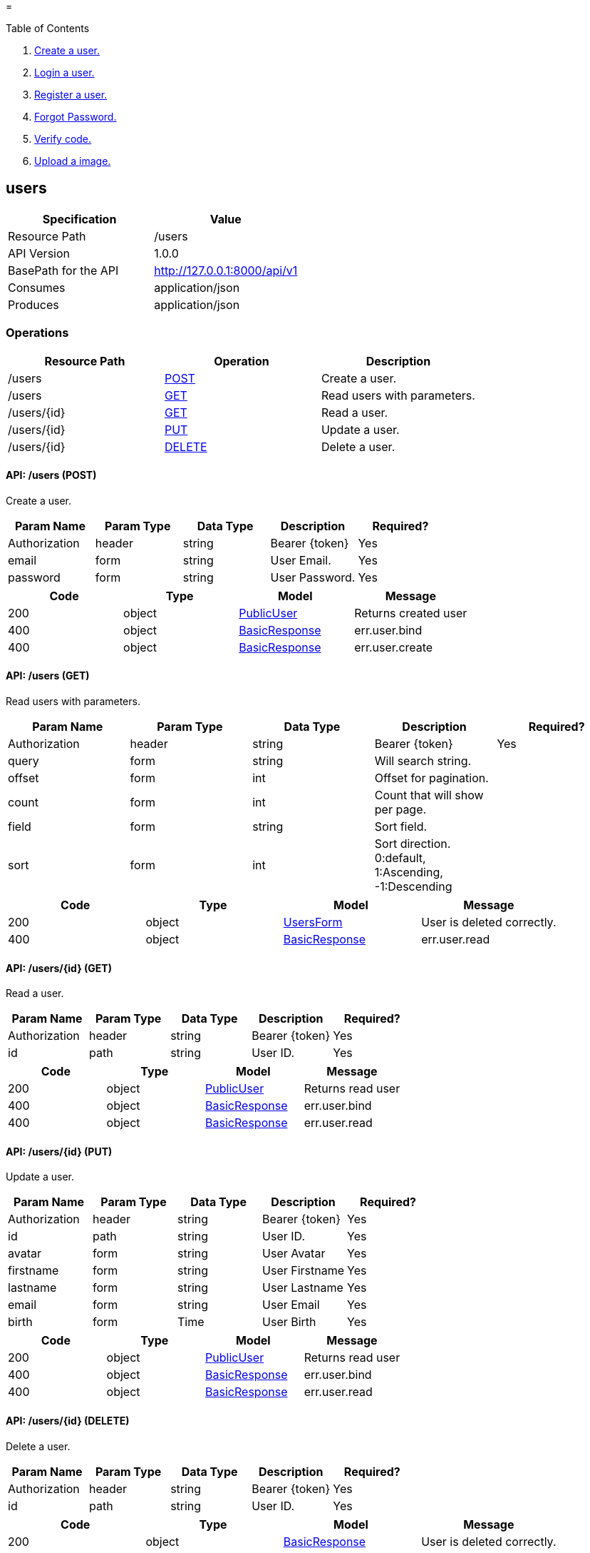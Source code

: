 = 


Table of Contents

. <<users,Create a user.>>
. <<login,Login a user.>>
. <<register,Register a user.>>
. <<forgotPassword,Forgot Password.>>
. <<verifyCode,Verify code.>>
. <<upload,Upload a image.>>

[[users]]
== [red,white-background]#users#

[width="100%",options="header"]
|==========
|Specification |Value 
|Resource Path |/users 
|API Version |1.0.0 
|BasePath for the API |http://127.0.0.1:8000/api/v1 
|Consumes |application/json 
|Produces |application/json 
|==========


=== Operations


[width="100%",options="header"]
|==========
|Resource Path |Operation |Description 
|/users |<<createUser,POST>> |Create a user. 
|/users |<<readUsers,GET>> |Read users with parameters. 
|/users/\{id\} |<<readUser,GET>> |Read a user. 
|/users/\{id\} |<<updateUser,PUT>> |Update a user. 
|/users/\{id\} |<<deleteUser,DELETE>> |Delete a user. 
|==========



[[createUser]]
==== [black,green-background]#API: /users (POST)#


Create a user.



[width="100%",options="header"]
|==========
|Param Name |Param Type |Data Type |Description |Required? 
|Authorization |header |string |Bearer {token} |Yes 
|email |form |string |User Email. |Yes 
|password |form |string |User Password. |Yes 
|==========


[width="100%",options="header"]
|==========
|Code |Type |Model |Message 
|200 |object |<<model.PublicUser,PublicUser>> |Returns created user 
|400 |object |<<response.BasicResponse,BasicResponse>> |err.user.bind 
|400 |object |<<response.BasicResponse,BasicResponse>> |err.user.create 
|==========


[[readUsers]]
==== [black,cyan-background]#API: /users (GET)#


Read users with parameters.



[width="100%",options="header"]
|==========
|Param Name |Param Type |Data Type |Description |Required? 
|Authorization |header |string |Bearer {token} |Yes 
|query |form |string |Will search string. | 
|offset |form |int |Offset for pagination. | 
|count |form |int |Count that will show per page. | 
|field |form |string |Sort field. | 
|sort |form |int |Sort direction. 0:default, 1:Ascending, -1:Descending | 
|==========


[width="100%",options="header"]
|==========
|Code |Type |Model |Message 
|200 |object |<<api.v1.UsersForm,UsersForm>> |User is deleted correctly. 
|400 |object |<<response.BasicResponse,BasicResponse>> |err.user.read 
|==========


[[readUser]]
==== [black,cyan-background]#API: /users/\{id\} (GET)#


Read a user.



[width="100%",options="header"]
|==========
|Param Name |Param Type |Data Type |Description |Required? 
|Authorization |header |string |Bearer {token} |Yes 
|id |path |string |User ID. |Yes 
|==========


[width="100%",options="header"]
|==========
|Code |Type |Model |Message 
|200 |object |<<model.PublicUser,PublicUser>> |Returns read user 
|400 |object |<<response.BasicResponse,BasicResponse>> |err.user.bind 
|400 |object |<<response.BasicResponse,BasicResponse>> |err.user.read 
|==========


[[updateUser]]
==== [black,orange-background]#API: /users/\{id\} (PUT)#


Update a user.



[width="100%",options="header"]
|==========
|Param Name |Param Type |Data Type |Description |Required? 
|Authorization |header |string |Bearer {token} |Yes 
|id |path |string |User ID. |Yes 
|avatar |form |string |User Avatar |Yes 
|firstname |form |string |User Firstname |Yes 
|lastname |form |string |User Lastname |Yes 
|email |form |string |User Email |Yes 
|birth |form |Time |User Birth |Yes 
|==========


[width="100%",options="header"]
|==========
|Code |Type |Model |Message 
|200 |object |<<model.PublicUser,PublicUser>> |Returns read user 
|400 |object |<<response.BasicResponse,BasicResponse>> |err.user.bind 
|400 |object |<<response.BasicResponse,BasicResponse>> |err.user.read 
|==========


[[deleteUser]]
==== [black,cyan-background]#API: /users/\{id\} (DELETE)#


Delete a user.



[width="100%",options="header"]
|==========
|Param Name |Param Type |Data Type |Description |Required? 
|Authorization |header |string |Bearer {token} |Yes 
|id |path |string |User ID. |Yes 
|==========


[width="100%",options="header"]
|==========
|Code |Type |Model |Message 
|200 |object |<<response.BasicResponse,BasicResponse>> |User is deleted correctly. 
|400 |object |<<response.BasicResponse,BasicResponse>> |err.user.bind 
|400 |object |<<response.BasicResponse,BasicResponse>> |err.user.delete 
|==========



=== Models

[[api.v1.UsersForm]]
==== [orange,white-background]#UsersForm#

[width="100%",options="header"]
|==========
|Field Name |Field Type |Description 
|total |int | 
|users |array | 
|==========

[[model.PublicUser]]
==== [orange,white-background]#PublicUser#

[width="100%",options="header"]
|==========
|Field Name |Field Type |Description 
|id |ObjectId(string) |Object ID 
|avatar |string |User avatar url 
|firstname |string |User firstname 
|lastname |string |User lastname 
|facebookUserId |string |When user login or register signup with Facebook, this field will be updated 
|email |string |User email address 
|birth |Time |User birth 
|countryCode |string | 
|phoneCode |string | 
|phone |string | 
|createdAt |Time |User created date 
|updatedAt |Time |User updated date. This field will be updated when any update operation will be occured 
|==========

[[response.BasicResponse]]
==== [orange,white-background]#BasicResponse#

[width="100%",options="header"]
|==========
|Field Name |Field Type |Description 
|status |int |HTTP Status 
|messageType |string |Message type code 
|message |string |Returned message 
|==========


[[login]]
== [red,white-background]#login#

[width="100%",options="header"]
|==========
|Specification |Value 
|Resource Path |/login 
|API Version |1.0.0 
|BasePath for the API |http://127.0.0.1:8000/api/v1 
|Consumes |application/json 
|Produces |application/json 
|==========


=== Operations


[width="100%",options="header"]
|==========
|Resource Path |Operation |Description 
|/login |<<loginUser,POST>> |Login a user. 
|==========



[[loginUser]]
==== [black,green-background]#API: /login (POST)#


Login a user.



[width="100%",options="header"]
|==========
|Param Name |Param Type |Data Type |Description |Required? 
|email |form |string |User Email. |Yes 
|password |form |string |User Password. |Yes 
|==========


[width="100%",options="header"]
|==========
|Code |Type |Model |Message 
|200 |object |<<api.v1.UserForm,UserForm>> |Returns login user 
|400 |object |<<response.BasicResponse,BasicResponse>> |err.user.bind 
|400 |object |<<response.BasicResponse,BasicResponse>> |err.user.incorrect 
|400 |object |<<response.BasicResponse,BasicResponse>> |err.user.token 
|==========



=== Models

[[api.v1.UserForm]]
==== [orange,white-background]#UserForm#

[width="100%",options="header"]
|==========
|Field Name |Field Type |Description 
|token |string | 
|user |model.PublicUser | 
|==========

[[model.PublicUser]]
==== [orange,white-background]#PublicUser#

[width="100%",options="header"]
|==========
|Field Name |Field Type |Description 
|id |ObjectId(string) |Object ID 
|avatar |string |User avatar url 
|firstname |string |User firstname 
|lastname |string |User lastname 
|facebookUserId |string |When user login or register signup with Facebook, this field will be updated 
|email |string |User email address 
|birth |Time |User birth 
|countryCode |string | 
|phoneCode |string | 
|phone |string | 
|createdAt |Time |User created date 
|updatedAt |Time |User updated date. This field will be updated when any update operation will be occured 
|==========

[[response.BasicResponse]]
==== [orange,white-background]#BasicResponse#

[width="100%",options="header"]
|==========
|Field Name |Field Type |Description 
|status |int |HTTP Status 
|messageType |string |Message type code 
|message |string |Returned message 
|==========


[[register]]
== [red,white-background]#register#

[width="100%",options="header"]
|==========
|Specification |Value 
|Resource Path |/register 
|API Version |1.0.0 
|BasePath for the API |http://127.0.0.1:8000/api/v1 
|Consumes |application/json 
|Produces |application/json 
|==========


=== Operations


[width="100%",options="header"]
|==========
|Resource Path |Operation |Description 
|/register |<<registerUser,POST>> |Register a user. 
|==========



[[registerUser]]
==== [black,green-background]#API: /register (POST)#


Register a user.



[width="100%",options="header"]
|==========
|Param Name |Param Type |Data Type |Description |Required? 
|firstname |form |string |User Firstname. |Yes 
|lastname |form |string |User Lastname. |Yes 
|email |form |string |User Email. |Yes 
|password |form |string |User Password. |Yes 
|==========


[width="100%",options="header"]
|==========
|Code |Type |Model |Message 
|200 |object |<<api.v1.UserForm,UserForm>> |Returns registered user 
|400 |object |<<response.BasicResponse,BasicResponse>> |err.user.bind 
|400 |object |<<response.BasicResponse,BasicResponse>> |err.user.exist 
|400 |object |<<response.BasicResponse,BasicResponse>> |err.user.create 
|400 |object |<<response.BasicResponse,BasicResponse>> |err.user.token 
|==========



=== Models

[[api.v1.UserForm]]
==== [orange,white-background]#UserForm#

[width="100%",options="header"]
|==========
|Field Name |Field Type |Description 
|token |string | 
|user |model.PublicUser | 
|==========

[[model.PublicUser]]
==== [orange,white-background]#PublicUser#

[width="100%",options="header"]
|==========
|Field Name |Field Type |Description 
|id |ObjectId(string) |Object ID 
|avatar |string |User avatar url 
|firstname |string |User firstname 
|lastname |string |User lastname 
|facebookUserId |string |When user login or register signup with Facebook, this field will be updated 
|email |string |User email address 
|birth |Time |User birth 
|countryCode |string | 
|phoneCode |string | 
|phone |string | 
|createdAt |Time |User created date 
|updatedAt |Time |User updated date. This field will be updated when any update operation will be occured 
|==========

[[response.BasicResponse]]
==== [orange,white-background]#BasicResponse#

[width="100%",options="header"]
|==========
|Field Name |Field Type |Description 
|status |int |HTTP Status 
|messageType |string |Message type code 
|message |string |Returned message 
|==========


[[forgotPassword]]
== [red,white-background]#forgotPassword#

[width="100%",options="header"]
|==========
|Specification |Value 
|Resource Path |/forgotPassword 
|API Version |1.0.0 
|BasePath for the API |http://127.0.0.1:8000/api/v1 
|Consumes |application/json 
|Produces |application/json 
|==========


=== Operations


[width="100%",options="header"]
|==========
|Resource Path |Operation |Description 
|/forgotPassword |<<forgotPassword,POST>> |Forgot Password. 
|==========



[[forgotPassword]]
==== [black,green-background]#API: /forgotPassword (POST)#


Forgot Password.



[width="100%",options="header"]
|==========
|Param Name |Param Type |Data Type |Description |Required? 
|email |form |string |User Email. |Yes 
|==========


[width="100%",options="header"]
|==========
|Code |Type |Model |Message 
|200 |object |string |Returns created user 
|400 |object |<<response.BasicResponse,BasicResponse>> |err.user.bind 
|400 |object |<<response.BasicResponse,BasicResponse>> |err.user.read 
|==========



=== Models

[[response.BasicResponse]]
==== [orange,white-background]#BasicResponse#

[width="100%",options="header"]
|==========
|Field Name |Field Type |Description 
|status |int |HTTP Status 
|messageType |string |Message type code 
|message |string |Returned message 
|==========


[[verifyCode]]
== [red,white-background]#verifyCode#

[width="100%",options="header"]
|==========
|Specification |Value 
|Resource Path |/verifyCode 
|API Version |1.0.0 
|BasePath for the API |http://127.0.0.1:8000/api/v1 
|Consumes |application/json 
|Produces |application/json 
|==========


=== Operations


[width="100%",options="header"]
|==========
|Resource Path |Operation |Description 
|/verifyCode |<<verifyCode,POST>> |Verify code. 
|==========



[[verifyCode]]
==== [black,green-background]#API: /verifyCode (POST)#


Verify code.



[width="100%",options="header"]
|==========
|Param Name |Param Type |Data Type |Description |Required? 
|email |form |string |User Email. |Yes 
|==========


[width="100%",options="header"]
|==========
|Code |Type |Model |Message 
|200 |object |string |Returns token to reset password 
|400 |object |<<response.BasicResponse,BasicResponse>> |err.user.bind 
|400 |object |<<response.BasicResponse,BasicResponse>> |err.user.read 
|==========



=== Models

[[response.BasicResponse]]
==== [orange,white-background]#BasicResponse#

[width="100%",options="header"]
|==========
|Field Name |Field Type |Description 
|status |int |HTTP Status 
|messageType |string |Message type code 
|message |string |Returned message 
|==========


[[upload]]
== [red,white-background]#upload#

[width="100%",options="header"]
|==========
|Specification |Value 
|Resource Path |/upload 
|API Version |1.0.0 
|BasePath for the API |http://127.0.0.1:8000/api/v1 
|Consumes |application/json 
|Produces |application/json 
|==========


=== Operations


[width="100%",options="header"]
|==========
|Resource Path |Operation |Description 
|/upload/image |<<uploadImage,POST>> |Upload a image. 
|==========



[[uploadImage]]
==== [black,green-background]#API: /upload/image (POST)#


Upload a image.



[width="100%",options="header"]
|==========
|Param Name |Param Type |Data Type |Description |Required? 
|Authorization |header |string |Bearer {token} |Yes 
|path |form |string |Path to upload image |Yes 
|file |form |file |Buffer of image. |Yes 
|==========


[width="100%",options="header"]
|==========
|Code |Type |Model |Message 
|200 |object |<<model.File,File>> |Returns uploaded image 
|400 |object |<<response.BasicResponse,BasicResponse>> |err.file.create 
|400 |object |<<response.BasicResponse,BasicResponse>> |err.file.open 
|400 |object |<<response.BasicResponse,BasicResponse>> |err.file.copy 
|==========



=== Models

[[model.File]]
==== [orange,white-background]#File#

[width="100%",options="header"]
|==========
|Field Name |Field Type |Description 
|name |string |File name 
|extension |string |File name 
|path |string |File stored path(url) 
|size |int64 |File size(byte) 
|createdAt |Time |File created time 
|==========

[[response.BasicResponse]]
==== [orange,white-background]#BasicResponse#

[width="100%",options="header"]
|==========
|Field Name |Field Type |Description 
|status |int |HTTP Status 
|messageType |string |Message type code 
|message |string |Returned message 
|==========


